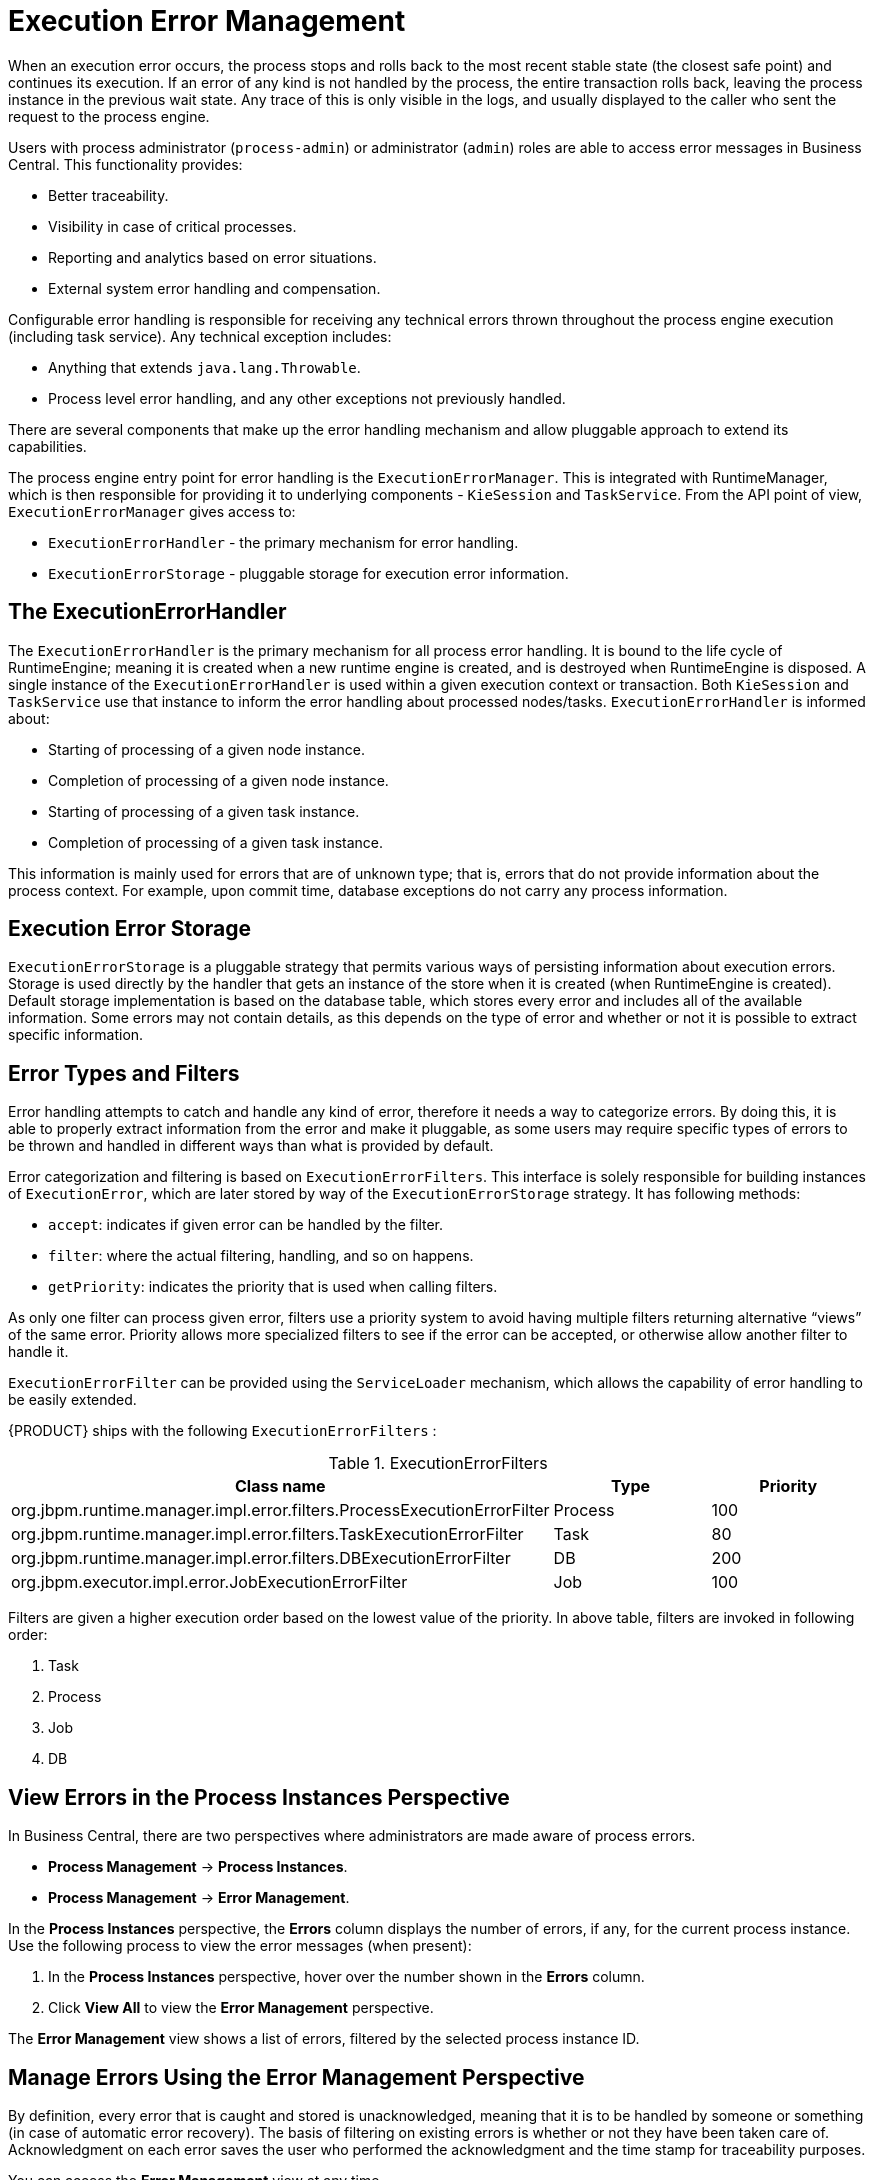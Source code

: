 [[chap-execution-error-management]]
= Execution Error Management

When an execution error occurs, the process stops and rolls back to the most recent stable state (the closest safe point) and continues its execution. If an error of any kind is not handled by the process, the entire transaction rolls back, leaving the process instance in the previous wait state. Any trace of this is only visible in the logs, and usually displayed to the caller who sent the request to the process engine.

Users with process administrator (`process-admin`) or administrator (`admin`) roles are able to access error messages in Business Central. This functionality provides:

* Better traceability.
* Visibility in case of critical processes.
* Reporting and analytics based on error situations.
* External system error handling and compensation.

Configurable error handling is responsible for receiving any technical errors thrown throughout the process engine execution (including task service). Any technical exception includes:

* Anything that extends `java.lang.Throwable`.
* Process level error handling, and any other exceptions not previously handled.

There are several components that make up the error handling mechanism and allow pluggable approach to extend its capabilities.

The process engine entry point for error handling is the `ExecutionErrorManager`. This is integrated with RuntimeManager, which is then responsible for providing it to underlying components - `KieSession` and `TaskService`. From the API point of view, `ExecutionErrorManager` gives access to:

* `ExecutionErrorHandler` - the primary mechanism for error handling.
* `ExecutionErrorStorage` - pluggable storage for execution error information.


[float]
== The ExecutionErrorHandler

The `ExecutionErrorHandler` is the primary mechanism for all process error handling. It is bound to the life cycle of RuntimeEngine; meaning it is created when a new runtime engine is created, and is destroyed when RuntimeEngine is disposed. A single instance of the `ExecutionErrorHandler` is used within a given execution context or transaction. Both `KieSession` and `TaskService` use that instance to inform the error handling about processed nodes/tasks. `ExecutionErrorHandler` is informed about:

* Starting of processing of a given node instance.
* Completion of processing of a given node instance.
* Starting of processing of a given task instance.
* Completion of processing of a given task instance.

This information is mainly used for errors that are of unknown type; that is, errors that do not provide information about the process context. For example, upon commit time, database exceptions do not carry any process information. 


[float]
== Execution Error Storage

`ExecutionErrorStorage` is a pluggable strategy that permits various ways of persisting information about execution errors. Storage is used directly by the handler that gets an instance of the store when it is created (when RuntimeEngine is created). Default storage implementation is based on the database table, which stores every error and includes all of the available information. Some errors may not contain details, as this depends on the type of error and whether or not it is possible to extract specific information.


[[_sect_error_types_and_filters]]
== Error Types and Filters

Error handling attempts to catch and handle any kind of error, therefore it needs a way to categorize errors. By doing this, it is able to properly extract information from the error and make it pluggable, as some users may require specific types of errors to be thrown and handled in different ways than what is provided by default.

Error categorization and filtering is based on `ExecutionErrorFilters`. This interface is solely responsible for building instances of `ExecutionError`, which are later stored by way of the `ExecutionErrorStorage` strategy. It has following methods:

* `accept`: indicates if given error can be handled by the filter.
* `filter`: where the actual filtering, handling, and so on happens.
* `getPriority`: indicates the priority that is used when calling filters.

As only one filter can process given error, filters use a priority system to avoid having multiple filters returning alternative “views” of the same error. Priority allows more specialized filters to see if the error can be accepted, or otherwise allow another filter to handle it.

`ExecutionErrorFilter` can be provided using the `ServiceLoader` mechanism, which allows the capability of error handling to be easily extended.

{PRODUCT} ships with the following `ExecutionErrorFilters` :

.ExecutionErrorFilters
[cols="60%,20%,20%",options="header"]
|===
|Class name | Type | Priority
|org.jbpm.runtime.manager.impl.error.filters.ProcessExecutionErrorFilter | Process | 100
|org.jbpm.runtime.manager.impl.error.filters.TaskExecutionErrorFilter | Task | 80
|org.jbpm.runtime.manager.impl.error.filters.DBExecutionErrorFilter | DB | 200
|org.jbpm.executor.impl.error.JobExecutionErrorFilter | Job | 100
|===

Filters are given a higher execution order based on the lowest value of the priority. In above table, filters are invoked in following order:

. Task
. Process
. Job
. DB

[[_sect_view_process_instance_errors]]
== View Errors in the Process Instances Perspective

In Business Central, there are two perspectives where administrators are made aware of process errors.

* *Process Management* -> *Process Instances*.
* *Process Management* -> *Error Management*.

In the *Process Instances* perspective, the *Errors* column displays the number of errors, if any, for the current process instance. Use the following process to view the error messages (when present):

. In the *Process Instances* perspective, hover over the number shown in the *Errors* column.
. Click *View All* to view the *Error Management* perspective. 

The *Error Management* view shows a list of errors, filtered by the selected process instance ID.


[[_sect_error_management_perspective]]
== Manage Errors Using the Error Management Perspective

By definition, every error that is caught and stored is unacknowledged, meaning that it is to be handled by someone or something (in case of automatic error recovery). The basis of filtering on existing errors is whether or not they have been taken care of. Acknowledgment on each error saves the user who performed the acknowledgment and the time stamp for traceability purposes.

You can access the *Error Management* view at any time.

. Clicking through the *Process Management* -> *Error Management* options in the drop-down menu in Business Central.
. To view or search for errors, click one of the available tabs:
** *New*
** *Acknowledged*
** *All*
** *Search*
. Select an error from the list to open the *Details* panel on the right. This displays information about the process error or errors.
.. Click the *Acknowledge* button to acknowledge and clear the error. The error can still be viewed later in the *Acknowledged* and *All* tabs at the top of the *Error Management* table.
.. Where the error was related to a job, a *Go to job* button is displayed.
+
Click the *Go to job* button to view the associated job information in the *Jobs* perspective. 
+ 
The *Jobs* perspective allows you to restart, reschedule, or retry the corresponding job.

[[sect-filtering-errors]]
== Advanced Search Filtering of Errors

Users with administrator or process administrator permissions can filter errors using the *Search* tab in the *Execution Errors* perspective.

Access the *Execution Errors* List by clicking *Process Management* -> *Execution Errors*.

.Filtering Errors - Default View
image::ErrorsSearchSmall.png[Filtering Errors]

Execution errors can be filtered on the following attributes:

Process Instance Id:: Filter by process instance ID.
+
Input: `Numeric`

Job Id:: Filter by job ID. The job id is created automatically when the job is created.
+
Input: `Numeric`

Id:: Filter by process instance ID.
+
Input: `Numeric`

Type::
+
Filter by errors by type. Only one status filter can be applied to the search results at a time. Selecting a different status overwrites the current status filter. Removing the status filter displays all processes, regardless of status.
+
In the *Execution Errors* perspective, *All*, *New*, and *Acknowledged* tabs display a list of all errors with these statuses, however the filtering cannot be performed on these tabs. The following filter states are available:
+
** DB
** Task
** Process
** Job

Acknowledged:: Filter errors that have been or have not been acknowledged.

Error Date:: Filtering by the date or time that the error occurred.
+
This filter has the following quick filter options:

** Last Hour
** Today
** Last 24 Hours
** Last 7 Days
** Last 30 Days
** Custom
+
Selecting *Custom* date and time filtering opens a calendar tool for selecting a date and time range.
+
.Search by Date
image::DateRangeSearch.png[Search by Date Range]

For more information about advanced search filtering, see {URL_USER_GUIDE}#chap-process-admin-quick-filtering[Process Administration Advanced Search Filtering] in the {USER_GUIDE}.

[[_sect_auto_acknowledge_errors]]
== Auto Acknowledging Execution Errors

When executions errors occur they are unacknowledged by default, and require a manual action to be performed otherwise they are always seen as information that requires attention. In case of larger volumes, manual actions can be time consuming and not suitable in some situations. 

Auto acknowledgment resolves this issue. It is based on scheduled jobs by way of the `jbpm-executor`, with the following three types of jobs available:

* `org.jbpm.executor.commands.error.JobAutoAckErrorCommand`
** Responsible for finding jobs that previously failed but now are either canceled, completed, or rescheduled for another execution. This job only acknowledges execution errors of type `Job`.
* `org.jbpm.executor.commands.error.TaskAutoAckErrorCommand`
** Responsible for auto acknowledgment of user task execution errors for tasks that previously failed but now are in one of the exit states (completed, failed, exited, obsolete). This job only acknowledges execution errors of type `Task`.
* `org.jbpm.executor.commands.error.ProcessAutoAckErrorCommand`
** Responsible for auto acknowledgment of process instances that have errors attached. It acknowledges errors where the process instance is already finished (completed or aborted), or the task that the error originated from is already finished. This is based on `init_activity_id` value. This job acknowledges any type of job that matches the above criteria.

Jobs can be registered on the {KIE_SERVER}. They are reoccurring job types, and run once a day by default unless explicitly set to `SingleRun`.  Configure auto acknowledge jobs for errors in the following way:

. In Business Central, click *Deploy* -> *Jobs*.
. In the top right of the screen, click *New Job*.
. In the *Type* field, add the auto acknowledge job type from the list above.
+
image::auto_acknowledge_error_job1.png[]

The following steps are optional, and allow you to configure auto acknowledge jobs to run either once (`SingleRun`), on specific time intervals (`NextRun`), or using the custom name of an entity manager factory to search for jobs to acknowledge (`EmfName`).

. Click on the *Advanced* tab.
. Click the *Add Parameter* button.
. Enter the configuration parameter you want to apply to the job:
.. `SingleRun`: `true` or `false`
.. `NextRun`: time expression, such as 2h, 5d, 1m, and so on.
.. `EmfName`: custom entity manager factory name.
+
image::auto_acknowledge_error_job2.png[]

[[_sect_error_list_cleanup]]
== Cleaning Up the Error List

The `ExecutionErrorInfo` error list table can be cleaned up to remove redundant information. Depending on the life cycle of the process, errors may remain in the list for some time, and there is no direct API with which to clean up the list. Instead, `jbpm-executor` commands can be scheduled to periodically clean up errors. 

The following options can be used as clean up commands, and are restricted to deleting already completed or aborted process instances:

* `DateFormat` 
** Date format for further date related parameters - if not given `yyyy-MM-dd` is used (pattern of `SimpleDateFormat` class).
* `EmfName` 
** Name of the entity manager factory to be used for queries (valid persistence unit name).
* `SingleRun` 
** Indicates if execution should be single run only (`true`|`false`).
* `NextRun` 
** Provides next execution time (valid time expression, for example: 1d, 5h, and so on)
* `OlderThan`
** Indicates what errors should be deleted - older than given date.
* `OlderThanPeriod` 
** Indicated what errors should be deleted older than given time expression (valid time expression e.g. 1d, 5h, and so on)
* `ForProcess`
** Indicates errors to be deleted only for given process definition.
* `ForProcessInstance`
** Indicates errors to be deleted only for given process instance.
* `ForDeployment` 
** Indicates errors to be deleted that are from given deployment ID.

